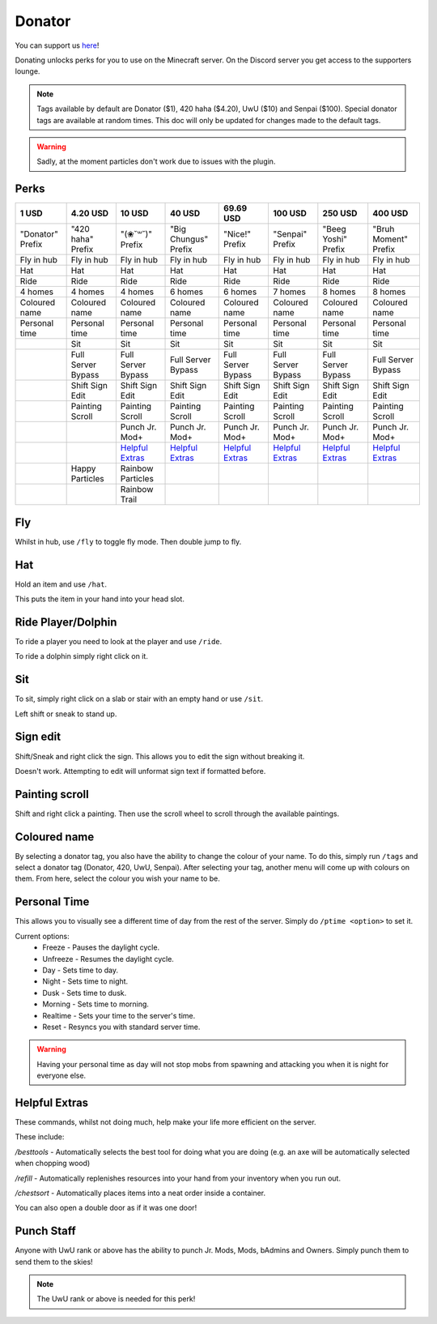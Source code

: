 Donator
=====

You can support us `here <https://shop.worstserverever.com>`_!

Donating unlocks perks for you to use on the Minecraft server.
On the Discord server you get access to the supporters lounge.

.. note:: Tags available by default are Donator ($1), 420 haha ($4.20), UwU ($10) and Senpai ($100). Special donator tags are available at random times. This doc will only be updated for changes made to the default tags.

.. warning:: Sadly, at the moment particles don't work due to issues with the plugin.


Perks
--------

.. list-table::
   
  * - **1 USD**
    - **4.20 USD**
    - **10 USD**
    - **40 USD**
    - **69.69 USD**
    - **100 USD**
    - **250 USD**
    - **400 USD**
  * - "Donator" Prefix
    - "420 haha" Prefix
    - "(❀˘꒳˘)" Prefix
    - "Big Chungus" Prefix
    - "Nice!" Prefix
    - "Senpai" Prefix
    - "Beeg Yoshi" Prefix
    - "Bruh Moment" Prefix
  * - Fly in hub
    - Fly in hub
    - Fly in hub
    - Fly in hub
    - Fly in hub
    - Fly in hub  
    - Fly in hub
    - Fly in hub
  * - Hat
    - Hat
    - Hat
    - Hat
    - Hat
    - Hat
    - Hat
    - Hat
  * - Ride 
    - Ride
    - Ride
    - Ride
    - Ride
    - Ride
    - Ride
    - Ride
  * - 4 homes  
    - 4 homes
    - 4 homes
    - 6 homes
    - 6 homes
    - 7 homes
    - 8 homes
    - 8 homes
  * - Coloured name
    - Coloured name
    - Coloured name
    - Coloured name
    - Coloured name
    - Coloured name
    - Coloured name
    - Coloured name
  * - Personal time
    - Personal time
    - Personal time
    - Personal time
    - Personal time
    - Personal time
    - Personal time
    - Personal time
  * -
    - Sit
    - Sit
    - Sit
    - Sit
    - Sit
    - Sit
    - Sit
  * -
    - Full Server Bypass
    - Full Server Bypass
    - Full Server Bypass
    - Full Server Bypass
    - Full Server Bypass
    - Full Server Bypass
    - Full Server Bypass
  * -
    - Shift Sign Edit
    - Shift Sign Edit
    - Shift Sign Edit
    - Shift Sign Edit
    - Shift Sign Edit
    - Shift Sign Edit
    - Shift Sign Edit
  * -
    - Painting Scroll
    - Painting Scroll
    - Painting Scroll
    - Painting Scroll
    - Painting Scroll
    - Painting Scroll
    - Painting Scroll
  * -
    -
    - Punch Jr. Mod+
    - Punch Jr. Mod+
    - Punch Jr. Mod+
    - Punch Jr. Mod+
    - Punch Jr. Mod+
    - Punch Jr. Mod+
  * - 
    -
    - `Helpful Extras <https://docs.worstserverever.com/en/latest/donator.html#id6>`_
    - `Helpful Extras <https://docs.worstserverever.com/en/latest/donator.html#id6>`_
    - `Helpful Extras <https://docs.worstserverever.com/en/latest/donator.html#id6>`_
    - `Helpful Extras <https://docs.worstserverever.com/en/latest/donator.html#id6>`_
    - `Helpful Extras <https://docs.worstserverever.com/en/latest/donator.html#id6>`_
    - `Helpful Extras <https://docs.worstserverever.com/en/latest/donator.html#id6>`_
  * -
    - Happy Particles
    - Rainbow Particles
    -
    -
    -
    -
    -
  * -
    -
    - Rainbow Trail
    -
    -
    -
    -
    -


Fly
--------

Whilst in hub, use ``/fly`` to toggle fly mode.
Then double jump to fly.

Hat
--------

| Hold an item and use ``/hat``.
This puts the item in your hand into your head slot.

Ride Player/Dolphin
--------

| To ride a player you need to look at the player and use ``/ride``.
To ride a dolphin simply right click on it.

Sit
--------

| To sit, simply right click on a slab or stair with an empty hand or use ``/sit``.
Left shift or sneak to stand up.

Sign edit
--------

Shift/Sneak and right click the sign.
This allows you to edit the sign without breaking it.

.. image:: https://cdn.discordapp.com/attachments/943850906817036370/944358740839264256/Bedrock_JE2_BE2.webp
    :width: 30
Doesn't work. Attempting to edit will unformat sign text if formatted before.

Painting scroll
--------

Shift and right click a painting.
Then use the scroll wheel to scroll through the available paintings.

Coloured name
--------

By selecting a donator tag, you also have the ability to change the colour of your name.
To do this, simply run ``/tags`` and select a donator tag (Donator, 420, UwU, Senpai).
After selecting your tag, another menu will come up with colours on them. From here, select the colour you wish your name to be.

Personal Time
--------

This allows you to visually see a different time of day from the rest of the server.
Simply do ``/ptime <option>`` to set it.

Current options:
  * Freeze - Pauses the daylight cycle.
  * Unfreeze - Resumes the daylight cycle.
  * Day - Sets time to day.
  * Night - Sets time to night.
  * Dusk - Sets time to dusk.
  * Morning - Sets time to morning.
  * Realtime - Sets your time to the server's time.
  * Reset - Resyncs you with standard server time.

.. warning:: Having your personal time as day will not stop mobs from spawning and attacking you when it is night for everyone else.

Helpful Extras
--------

These commands, whilst not doing much, help make your life more efficient on the server.

These include:

`/besttools` - Automatically selects the best tool for doing what you are doing (e.g. an axe will be automatically selected when chopping wood)

`/refill` - Automatically replenishes resources into your hand from your inventory when you run out. 

`/chestsort` - Automatically places items into a neat order inside a container.

You can also open a double door as if it was one door!

Punch Staff
--------
Anyone with UwU rank or above has the ability to punch Jr. Mods, Mods, bAdmins and Owners.
Simply punch them to send them to the skies!

.. note:: The UwU rank or above is needed for this perk!
